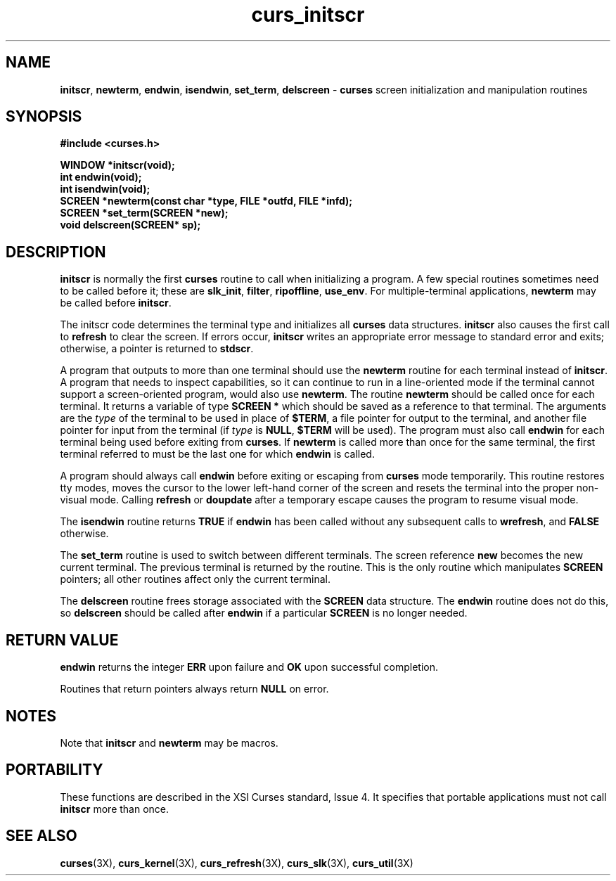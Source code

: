 .TH curs_initscr 3X ""
.SH NAME
\fBinitscr\fR, \fBnewterm\fR, \fBendwin\fR,
\fBisendwin\fR, \fBset_term\fR, \fBdelscreen\fR - \fBcurses\fR screen
initialization and manipulation routines
.SH SYNOPSIS
\fB#include <curses.h>\fR

\fBWINDOW *initscr(void);\fR
.br
\fBint endwin(void);\fR
.br
\fBint isendwin(void);\fR
.br
\fBSCREEN *newterm(const char *type, FILE *outfd, FILE *infd);\fR
.br
\fBSCREEN *set_term(SCREEN *new);\fR
.br
\fBvoid delscreen(SCREEN* sp);\fR
.br
.SH DESCRIPTION
\fBinitscr\fR is normally the first \fBcurses\fR routine to call when
initializing a program.  A few special routines sometimes need to be
called before it; these are \fBslk_init\fR, \fBfilter\fR, \fBripoffline\fR,
\fBuse_env\fR.  For multiple-terminal applications, \fBnewterm\fR may be
called before \fBinitscr\fR.

The initscr code determines the terminal type and initializes all \fBcurses\fR
data structures.  \fBinitscr\fR also causes the first call to \fBrefresh\fR to
clear the screen.  If errors occur, \fBinitscr\fR writes an appropriate error
message to standard error and exits; otherwise, a pointer is returned to
\fBstdscr\fR.

A program that outputs to more than one terminal should use the \fBnewterm\fR
routine for each terminal instead of \fBinitscr\fR.  A program that needs to
inspect capabilities, so it can continue to run in a line-oriented mode if the
terminal cannot support a screen-oriented program, would also use
\fBnewterm\fR.  The routine \fBnewterm\fR should be called once for each
terminal.  It returns a variable of type \fBSCREEN *\fR which should be saved
as a reference to that terminal.  The arguments are the \fItype\fR of the
terminal to be used in place of \fB$TERM\fR, a file pointer for output to the
terminal, and another file pointer for input from the terminal (if \fItype\fR
is \fBNULL\fR, \fB$TERM\fR will be used).  The program must also call
\fBendwin\fR for each terminal being used before exiting from \fBcurses\fR.
If \fBnewterm\fR is called more than once for the same terminal, the first
terminal referred to must be the last one for which \fBendwin\fR is called.

A program should always call \fBendwin\fR before exiting or escaping from
\fBcurses\fR mode temporarily.  This routine restores tty modes, moves the
cursor to the lower left-hand corner of the screen and resets the terminal into
the proper non-visual mode.  Calling \fBrefresh\fR or \fBdoupdate\fR after a
temporary escape causes the program to resume visual mode.

The \fBisendwin\fR routine returns \fBTRUE\fR if \fBendwin\fR has been
called without any subsequent calls to \fBwrefresh\fR, and \fBFALSE\fR
otherwise.

The \fBset_term\fR routine is used to switch between different
terminals.  The screen reference \fBnew\fR becomes the new current
terminal.  The previous terminal is returned by the routine.  This is
the only routine which manipulates \fBSCREEN\fR pointers; all other
routines affect only the current terminal.

The \fBdelscreen\fR routine frees storage associated with the
\fBSCREEN\fR data structure.  The \fBendwin\fR routine does not do
this, so \fBdelscreen\fR should be called after \fBendwin\fR if a
particular \fBSCREEN\fR is no longer needed.
.SH RETURN VALUE
\fBendwin\fR returns the integer \fBERR\fR upon failure and \fBOK\fR
upon successful completion.

Routines that return pointers always return \fBNULL\fR on error.
.SH NOTES
Note that \fBinitscr\fR and \fBnewterm\fR may be macros.
.SH PORTABILITY
These functions are described in the XSI Curses standard, Issue 4.  It
specifies that portable applications must not call \fBinitscr\fR more than
once.
.SH SEE ALSO
\fBcurses\fR(3X), \fBcurs_kernel\fR(3X), \fBcurs_refresh\fR(3X),
\fBcurs_slk\fR(3X), \fBcurs_util\fR(3X)
.\"#
.\"# The following sets edit modes for GNU EMACS
.\"# Local Variables:
.\"# mode:nroff
.\"# fill-column:79
.\"# End:
